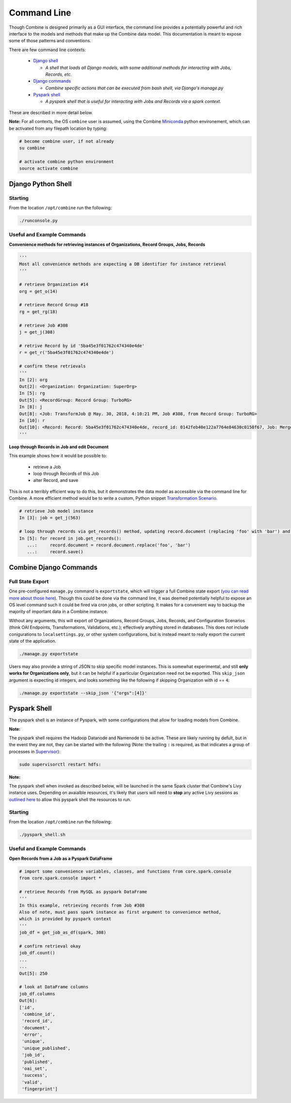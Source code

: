 ************
Command Line
************

Though Combine is designed primarily as a GUI interface, the command line provides a potentially powerful and rich interface to the models and methods that make up the Combine data model.  This documentation is meant to expose some of those patterns and conventions.

There are few command line contexts:

  - `Django shell <#django-python-shell>`_

    - *A shell that loads all Django models, with some additional methods for interacting with Jobs, Records, etc.*

  - `Django commands <#combine-django-commands>`_

    - *Combine specific actions that can be executed from bash shell, via Django's manage.py*

  - `Pyspark shell <#pyspark-shell>`_

    - *A pyspark shell that is useful for interacting with Jobs and Records via a spark context.*

These are described in more detail below.

**Note:** For all contexts, the OS ``combine`` user is assumed, using the Combine `Miniconda <https://conda.io/miniconda.html>`__ python environement, which can be activated from any filepath location by
typing:

.. code-block:: bash

    # become combine user, if not already
    su combine

    # activate combine python environment
    source activate combine


Django Python Shell
===================


Starting
--------

From the location ``/opt/combine`` run the following:

.. code-block:: bash

    ./runconsole.py


Useful and Example Commands
---------------------------

**Convenience methods for retrieving instances of Organizations, Record Groups, Jobs, Records**

.. code-block:: python

    '''
    Most all convenience methods are expecting a DB identifier for instance retrieval
    '''

    # retrieve Organization #14
    org = get_o(14)

    # retrieve Record Group #18
    rg = get_rg(18)

    # retrieve Job #308
    j = get_j(308)

    # retrive Record by id '5ba45e3f01762c474340e4de'
    r = get_r('5ba45e3f01762c474340e4de')

    # confirm these retrievals
    '''
    In [2]: org
    Out[2]: <Organization: Organization: SuperOrg>
    In [5]: rg
    Out[5]: <RecordGroup: Record Group: TurboRG>
    In [8]: j
    Out[8]: <Job: TransformJob @ May. 30, 2018, 4:10:21 PM, Job #308, from Record Group: TurboRG>
    In [10]: r
    Out[10]: <Record: Record: 5ba45e3f01762c474340e4de, record_id: 0142feb40e122a7764e84630c0150f67, Job: MergeJob @ Sep. 21, 2018, 2:57:59 AM>
    '''


**Loop through Records in Job and edit Document**

This example shows how it would be possible to:

  - retrieve a Job
  - loop through Records of this Job
  - alter Record, and save

This is not a terribly efficient way to do this, but it demonstrates the data model as accessible via the command line for Combine.  A more efficient method would be to write a custom, Python snippet `Transformation Scenario <configuration.html#transformation-scenario>`_.

.. code-block:: python

    # retrieve Job model instance
    In [3]: job = get_j(563)

    # loop through records via get_records() method, updating record.document (replacing 'foo' with 'bar') and saving
    In [5]: for record in job.get_records():
       ...:     record.document = record.document.replace('foo', 'bar')
       ...:     record.save()



Combine Django Commands
=======================


Full State Export
-----------------

One pre-configured ``manage.py`` command is ``exportstate``, which will trigger a full Combine state export (`you can read more about those here <exporting.html#state-export-and-import>`_).  Though this could be done via the command line, it was deemed potentially helpful to expose an OS level command such it could be fired via cron jobs, or other scripting.  It makes for a convenient way to backup the majority of important data in a Combine instance.

Without any arguments, this will export *all* Organizations, Record Groups, Jobs, Records, and Configuration Scenarios (think OAI Endpoints, Transformations, Validations, etc.); effectively anything stored in databases.  This does *not* include conigurations to ``localsettings.py``, or other system configurations, but is instead meant to really export the current state of the application.

.. code-block:: bash

    ./manage.py exportstate

Users may also provide a string of JSON to skip specific model instances.  This is somewhat experimental, and still **only works for Organizations only**, but it can be helpful if a particular Organization need not be exported.  This ``skip_json`` argument is expecting id integers, and looks something like the following if skipping Organization with id == ``4``:

.. code-block:: bash

    ./manage.py exportstate --skip_json '{"orgs":[4]}'


Pyspark Shell
=============

The pyspark shell is an instance of Pyspark, with some configurations that allow for loading models from Combine.

**Note:**

The pyspark shell requires the Hadoop Datanode and Namenode to be active.  These are likely running by defult, but in the event they are not, they can be started with the following (Note: the trailing ``:`` is required, as that indicates a group of processes in `Supervisor <http://supervisord.org/>`_):

.. code-block:: bash

    sudo supervisorctl restart hdfs:

**Note:**

The pyspark shell when invoked as described below, will be launched in the same Spark cluster that Combine's Livy instance uses.  Depending on avaialble resources, it's likely that users will need to **stop** any active Livy sessions as `outlined here <spark_and_livy.html#manage-livy-sessions>`_ to allow this pyspark shell the resources to run. 


Starting
--------

From the location ``/opt/combine`` run the following:

.. code-block:: bash

    ./pyspark_shell.sh


Useful and Example Commands
---------------------------

**Open Records from a Job as a Pyspark DataFrame**

.. code-block:: python

    # import some convenience variables, classes, and functions from core.spark.console
    from core.spark.console import *

    # retrieve Records from MySQL as pyspark DataFrame
    '''
    In this example, retrieving records from Job #308
    Also of note, must pass spark instance as first argument to convenience method,
    which is provided by pyspark context
    '''
    job_df = get_job_as_df(spark, 308)

    # confirm retrieval okay
    job_df.count()
    ...
    ...
    Out[5]: 250

    # look at DataFrame columns
    job_df.columns
    Out[6]: 
    ['id',
     'combine_id',
     'record_id',
     'document',
     'error',
     'unique',
     'unique_published',
     'job_id',
     'published',
     'oai_set',
     'success',
     'valid',
     'fingerprint']


